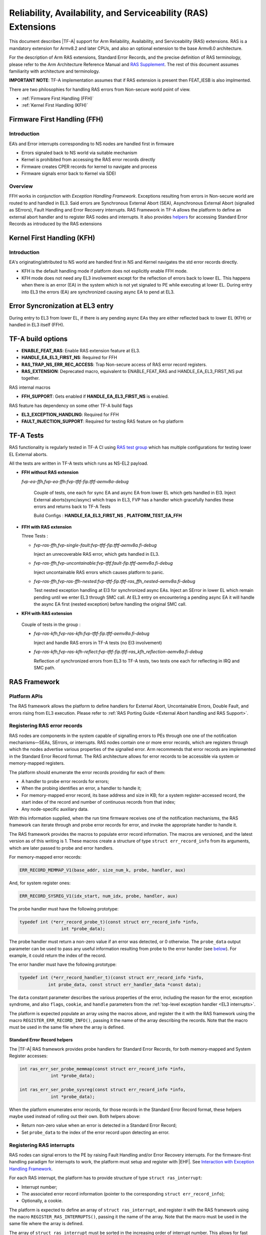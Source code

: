 Reliability, Availability, and Serviceability (RAS) Extensions
**************************************************************

This document describes |TF-A| support for Arm Reliability, Availability, and
Serviceability (RAS) extensions. RAS is a mandatory extension for Armv8.2 and
later CPUs, and also an optional extension to the base Armv8.0 architecture.

For the description of Arm RAS extensions, Standard Error Records, and the
precise definition of RAS terminology, please refer to the Arm Architecture
Reference Manual and `RAS Supplement`_. The rest of this document assumes
familiarity with architecture and terminology.

**IMPORTANT NOTE**: TF-A implementation assumes that if RAS extension is present
then FEAT_IESB is also implmented.

There are two philosophies for handling RAS errors from Non-secure world point
of view.

- :ref:`Firmware First Handling (FFH)`
- :ref:`Kernel First Handling (KFH)`

.. _Firmware First Handling (FFH):

Firmware First Handling (FFH)
=============================

Introduction
------------

EA’s and Error interrupts corresponding to NS nodes are handled first in firmware

-  Errors signaled back to NS world via suitable mechanism
-  Kernel is prohibited from accessing the RAS error records directly
-  Firmware creates CPER records for kernel to navigate and process
-  Firmware signals error back to Kernel via SDEI

Overview
--------

FFH works in conjunction with `Exception Handling Framework`. Exceptions resulting from
errors in Non-secure world are routed to and handled in EL3. Said errors are Synchronous
External Abort (SEA), Asynchronous External Abort (signalled as SErrors), Fault Handling
and Error Recovery interrupts.
RAS Framework in TF-A allows the platform to define an external abort handler and to
register RAS nodes and interrupts. It also provides `helpers`__ for accessing Standard
Error Records as introduced by the RAS extensions


.. __: `Standard Error Record helpers`_

.. _Kernel First Handling (KFH):

Kernel First Handling (KFH)
===========================

Introduction
------------

EA's originating/attributed to NS world are handled first in NS and Kernel navigates
the std error records directly.

-  KFH is the default handling mode if platform does not explicitly enable FFH mode.
-  KFH mode does not need any EL3 involvement except for the reflection of errors back
   to lower EL. This happens when there is an error (EA) in the system which is not yet
   signaled to PE while executing at lower EL. During entry into EL3 the errors (EA) are
   synchronized causing async EA to pend at EL3.

Error Syncronization at EL3 entry
=================================

During entry to EL3 from lower EL, if there is any pending async EAs they are either
reflected back to lower EL (KFH) or handled in EL3 itself (FFH).

|Image 1|

TF-A build options
==================

- **ENABLE_FEAT_RAS**: Enable RAS extension feature at EL3.
- **HANDLE_EA_EL3_FIRST_NS**: Required for FFH
- **RAS_TRAP_NS_ERR_REC_ACCESS**: Trap Non-secure access of RAS error record registers.
- **RAS_EXTENSION**: Deprecated macro, equivalent to ENABLE_FEAT_RAS and
  HANDLE_EA_EL3_FIRST_NS put together.

RAS internal macros

- **FFH_SUPPORT**: Gets enabled if **HANDLE_EA_EL3_FIRST_NS** is enabled.

RAS feature has dependency on some other TF-A build flags

- **EL3_EXCEPTION_HANDLING**: Required for FFH
- **FAULT_INJECTION_SUPPORT**: Required for testing RAS feature on fvp platform

TF-A Tests
==========

RAS functionality is regularly tested in TF-A CI using `RAS test group`_ which has multiple
configurations for testing lower EL External aborts.

All the tests are written in TF-A tests which runs as NS-EL2 payload.

- **FFH without RAS extension**

  *fvp-ea-ffh,fvp-ea-ffh:fvp-tftf-fip.tftf-aemv8a-debug*

   Couple of tests, one each for sync EA and async EA from lower EL which gets handled in El3.
   Inject External aborts(sync/async) which traps in EL3, FVP has a handler which gracefully
   handles these errors and returns back to TF-A Tests

   Build Configs : **HANDLE_EA_EL3_FIRST_NS** , **PLATFORM_TEST_EA_FFH**

- **FFH with RAS extension**

  Three Tests :

  - *fvp-ras-ffh,fvp-single-fault:fvp-tftf-fip.tftf-aemv8a.fi-debug*

    Inject an unrecoverable RAS error, which gets handled in EL3.

  - *fvp-ras-ffh,fvp-uncontainable:fvp-tftf.fault-fip.tftf-aemv8a.fi-debug*

    Inject uncontainable RAS errors which causes platform to panic.

  - *fvp-ras-ffh,fvp-ras-ffh-nested:fvp-tftf-fip.tftf-ras_ffh_nested-aemv8a.fi-debug*

    Test nested exception handling at El3 for synchronized async EAs. Inject an SError in lower EL
    which remain pending until we enter EL3 through SMC call. At EL3 entry on encountering a pending
    async EA it will handle the async EA first (nested exception) before handling the original SMC call.

-  **KFH with RAS extension**

  Couple of tests in the group :

  - *fvp-ras-kfh,fvp-ras-kfh:fvp-tftf-fip.tftf-aemv8a.fi-debug*

    Inject and handle RAS errors in TF-A tests (no El3 involvement)

  - *fvp-ras-kfh,fvp-ras-kfh-reflect:fvp-tftf-fip.tftf-ras_kfh_reflection-aemv8a.fi-debug*

    Reflection of synchronized errors from EL3 to TF-A tests, two tests one each for reflecting
    in IRQ and SMC path.

RAS Framework
=============


.. _ras-figure:

.. image:: ../resources/diagrams/draw.io/ras.svg

Platform APIs
-------------

The RAS framework allows the platform to define handlers for External Abort,
Uncontainable Errors, Double Fault, and errors rising from EL3 execution. Please
refer to :ref:`RAS Porting Guide <External Abort handling and RAS Support>`.

Registering RAS error records
-----------------------------

RAS nodes are components in the system capable of signalling errors to PEs
through one one of the notification mechanisms—SEAs, SErrors, or interrupts. RAS
nodes contain one or more error records, which are registers through which the
nodes advertise various properties of the signalled error. Arm recommends that
error records are implemented in the Standard Error Record format. The RAS
architecture allows for error records to be accessible via system or
memory-mapped registers.

The platform should enumerate the error records providing for each of them:

-  A handler to probe error records for errors;
-  When the probing identifies an error, a handler to handle it;
-  For memory-mapped error record, its base address and size in KB; for a system
   register-accessed record, the start index of the record and number of
   continuous records from that index;
-  Any node-specific auxiliary data.

With this information supplied, when the run time firmware receives one of the
notification mechanisms, the RAS framework can iterate through and probe error
records for error, and invoke the appropriate handler to handle it.

The RAS framework provides the macros to populate error record information. The
macros are versioned, and the latest version as of this writing is 1. These
macros create a structure of type ``struct err_record_info`` from its arguments,
which are later passed to probe and error handlers.

For memory-mapped error records:

.. code:: c

    ERR_RECORD_MEMMAP_V1(base_addr, size_num_k, probe, handler, aux)

And, for system register ones:

.. code:: c

    ERR_RECORD_SYSREG_V1(idx_start, num_idx, probe, handler, aux)

The probe handler must have the following prototype:

.. code:: c

    typedef int (*err_record_probe_t)(const struct err_record_info *info,
                    int *probe_data);

The probe handler must return a non-zero value if an error was detected, or 0
otherwise. The ``probe_data`` output parameter can be used to pass any useful
information resulting from probe to the error handler (see `below`__). For
example, it could return the index of the record.

.. __: `Standard Error Record helpers`_

The error handler must have the following prototype:

.. code:: c

    typedef int (*err_record_handler_t)(const struct err_record_info *info,
               int probe_data, const struct err_handler_data *const data);

The ``data`` constant parameter describes the various properties of the error,
including the reason for the error, exception syndrome, and also ``flags``,
``cookie``, and ``handle`` parameters from the :ref:`top-level exception handler
<EL3 interrupts>`.

The platform is expected populate an array using the macros above, and register
the it with the RAS framework using the macro ``REGISTER_ERR_RECORD_INFO()``,
passing it the name of the array describing the records. Note that the macro
must be used in the same file where the array is defined.

Standard Error Record helpers
~~~~~~~~~~~~~~~~~~~~~~~~~~~~~

The |TF-A| RAS framework provides probe handlers for Standard Error Records, for
both memory-mapped and System Register accesses:

.. code:: c

    int ras_err_ser_probe_memmap(const struct err_record_info *info,
                int *probe_data);

    int ras_err_ser_probe_sysreg(const struct err_record_info *info,
                int *probe_data);

When the platform enumerates error records, for those records in the Standard
Error Record format, these helpers maybe used instead of rolling out their own.
Both helpers above:

-  Return non-zero value when an error is detected in a Standard Error Record;
-  Set ``probe_data`` to the index of the error record upon detecting an error.

Registering RAS interrupts
--------------------------

RAS nodes can signal errors to the PE by raising Fault Handling and/or Error
Recovery interrupts. For the firmware-first handling paradigm for interrupts to
work, the platform must setup and register with |EHF|. See `Interaction with
Exception Handling Framework`_.

For each RAS interrupt, the platform has to provide structure of type ``struct
ras_interrupt``:

-  Interrupt number;
-  The associated error record information (pointer to the corresponding
   ``struct err_record_info``);
-  Optionally, a cookie.

The platform is expected to define an array of ``struct ras_interrupt``, and
register it with the RAS framework using the macro
``REGISTER_RAS_INTERRUPTS()``, passing it the name of the array. Note that the
macro must be used in the same file where the array is defined.

The array of ``struct ras_interrupt`` must be sorted in the increasing order of
interrupt number. This allows for fast look of handlers in order to service RAS
interrupts.

Double-fault handling
---------------------

A Double Fault condition arises when an error is signalled to the PE while
handling of a previously signalled error is still underway. When a Double Fault
condition arises, the Arm RAS extensions only require for handler to perform
orderly shutdown of the system, as recovery may be impossible.

The RAS extensions part of Armv8.4 introduced new architectural features to deal
with Double Fault conditions, specifically, the introduction of ``NMEA`` and
``EASE`` bits to ``SCR_EL3`` register. These were introduced to assist EL3
software which runs part of its entry/exit routines with exceptions momentarily
masked—meaning, in such systems, External Aborts/SErrors are not immediately
handled when they occur, but only after the exceptions are unmasked again.

|TF-A|, for legacy reasons, executes entire EL3 with all exceptions unmasked.
This means that all exceptions routed to EL3 are handled immediately. |TF-A|
thus is able to detect a Double Fault conditions in software, without needing
the intended advantages of Armv8.4 Double Fault architecture extensions.

Double faults are fatal, and terminate at the platform double fault handler, and
doesn't return.

Engaging the RAS framework
--------------------------

Enabling RAS support is a platform choice

The RAS support in |TF-A| introduces a default implementation of
``plat_ea_handler``, the External Abort handler in EL3. When ``ENABLE_FEAT_RAS``
is set to ``1``, it'll first call ``ras_ea_handler()`` function, which is the
top-level RAS exception handler. ``ras_ea_handler`` is responsible for iterating
to through platform-supplied error records, probe them, and when an error is
identified, look up and invoke the corresponding error handler.

Note that, if the platform chooses to override the ``plat_ea_handler`` function
and intend to use the RAS framework, it must explicitly call
``ras_ea_handler()`` from within.

Similarly, for RAS interrupts, the framework defines
``ras_interrupt_handler()``. The RAS framework arranges for it to be invoked
when  a RAS interrupt taken at EL3. The function bisects the platform-supplied
sorted array of interrupts to look up the error record information associated
with the interrupt number. That error handler for that record is then invoked to
handle the error.

Interaction with Exception Handling Framework
---------------------------------------------

As mentioned in earlier sections, RAS framework interacts with the |EHF| to
arbitrate handling of RAS exceptions with others that are routed to EL3. This
means that the platform must partition a :ref:`priority level <Partitioning
priority levels>` for handling RAS exceptions. The platform must then define
the macro ``PLAT_RAS_PRI`` to the priority level used for RAS exceptions.
Platforms would typically want to allocate the highest secure priority for
RAS handling.

Handling of both :ref:`interrupt <interrupt-flow>` and :ref:`non-interrupt
<non-interrupt-flow>` exceptions follow the sequences outlined in the |EHF|
documentation. I.e., for interrupts, the priority management is implicit; but
for non-interrupt exceptions, they're explicit using :ref:`EHF APIs
<Activating and Deactivating priorities>`.

--------------

*Copyright (c) 2018-2023, Arm Limited and Contributors. All rights reserved.*

.. _RAS Supplement: https://developer.arm.com/documentation/ddi0587/latest
.. _RAS Test group: https://git.trustedfirmware.org/ci/tf-a-ci-scripts.git/tree/group/tf-l3-boot-tests-ras?h=refs/heads/master

.. |Image 1| image:: ../resources/diagrams/bl31-exception-entry-error-synchronization.png
